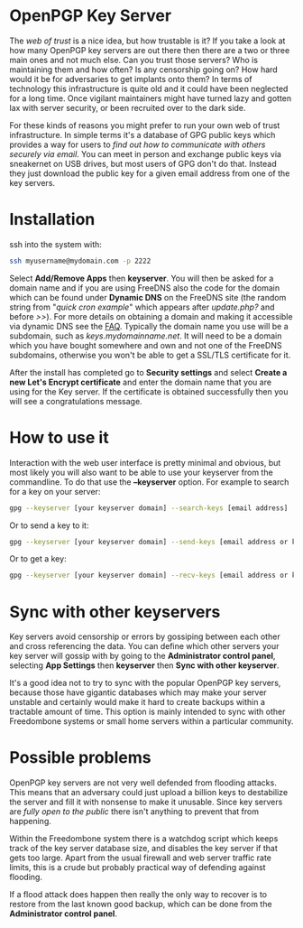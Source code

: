 #+TITLE:
#+AUTHOR: Bob Mottram
#+EMAIL: bob@freedombone.net
#+KEYWORDS: freedombone, keyserver
#+DESCRIPTION: How to use KEYSERVER
#+OPTIONS: ^:nil toc:nil
#+HTML_HEAD: <link rel="stylesheet" type="text/css" href="freedombone.css" />

#+attr_html: :width 80% :height 10% :align center
[[file:images/logo.png]]

* OpenPGP Key Server

The /web of trust/ is a nice idea, but how trustable is it? If you take a look at how many OpenPGP key servers are out there then there are a two or three main ones and not much else. Can you trust those servers? Who is maintaining them and how often? Is any censorship going on? How hard would it be for adversaries to get implants onto them? In terms of technology this infrastructure is quite old and it could have been neglected for a long time. Once vigilant maintainers might have turned lazy and gotten lax with server security, or been recruited over to the dark side.

For these kinds of reasons you might prefer to run your own web of trust infrastructure. In simple terms it's a database of GPG public keys which provides a way for users to /find out how to communicate with others securely via email/. You can meet in person and exchange public keys via sneakernet on USB drives, but most users of GPG don't do that. Instead they just download the public key for a given email address from one of the key servers.

#+attr_html: :width 80% :align center
[[file:images/keyserver.jpg]]

* Installation

ssh into the system with:

#+BEGIN_SRC bash
ssh myusername@mydomain.com -p 2222
#+END_SRC

Select *Add/Remove Apps* then *keyserver*. You will then be asked for a domain name and if you are using FreeDNS also the code for the domain which can be found under *Dynamic DNS* on the FreeDNS site (the random string from "/quick cron example/" which appears after /update.php?/ and before />>/). For more details on obtaining a domain and making it accessible via dynamic DNS see the [[./faq.html][FAQ]]. Typically the domain name you use will be a subdomain, such as /keys.mydomainname.net/. It will need to be a domain which you have bought somewhere and own and not one of the FreeDNS subdomains, otherwise you won't be able to get a SSL/TLS certificate for it.

After the install has completed go to *Security settings* and select *Create a new Let's Encrypt certificate* and enter the domain name that you are using for the Key server. If the certificate is obtained successfully then you will see a congratulations message.

* How to use it
Interaction with the web user interface is pretty minimal and obvious, but most likely you will also want to be able to use your keyserver from the commandline. To do that use the *--keyserver* option. For example to search for a key on your server:

#+begin_src bash
gpg --keyserver [your keyserver domain] --search-keys [email address]
#+end_src


Or to send a key to it:

#+begin_src bash
gpg --keyserver [your keyserver domain] --send-keys [email address or key ID]
#+end_src

Or to get a key:

#+begin_src bash
gpg --keyserver [your keyserver domain] --recv-keys [email address or key ID]
#+end_src
* Sync with other keyservers
Key servers avoid censorship or errors by gossiping between each other and cross referencing the data. You can define which other servers your key server will gossip with by going to the *Administrator control panel*, selecting *App Settings* then *keyserver* then *Sync with other keyserver*.

It's a good idea not to try to sync with the popular OpenPGP key servers, because those have gigantic databases which may make your server unstable and certainly would make it hard to create backups within a tractable amount of time. This option is mainly intended to sync with other Freedombone systems or small home servers within a particular community.
* Possible problems
OpenPGP key servers are not very well defended from flooding attacks. This means that an adversary could just upload a billion keys to destabilize the server and fill it with nonsense to make it unusable. Since key servers are /fully open to the public/ there isn't anything to prevent that from happening.

Within the Freedombone system there is a watchdog script which keeps track of the key server database size, and disables the key server if that gets too large. Apart from the usual firewall and web server traffic rate limits, this is a crude but probably practical way of defending against flooding.

If a flood attack does happen then really the only way to recover is to restore from the last known good backup, which can be done from the *Administrator control panel*.
